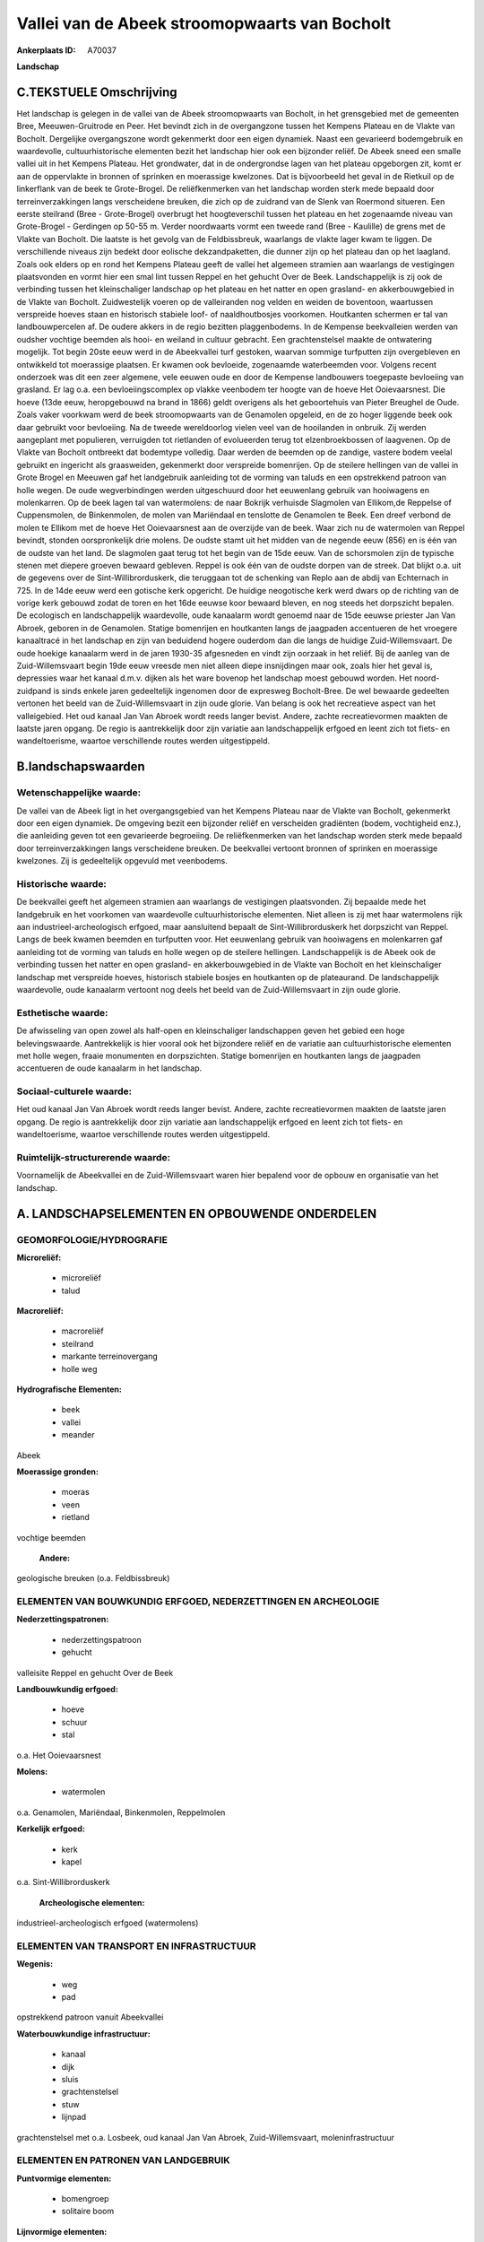 Vallei van de Abeek stroomopwaarts van Bocholt
==============================================

:Ankerplaats ID: A70037


**Landschap**



C.TEKSTUELE Omschrijving
------------------------

Het landschap is gelegen in de vallei van de Abeek stroomopwaarts van
Bocholt, in het grensgebied met de gemeenten Bree, Meeuwen-Gruitrode en
Peer. Het bevindt zich in de overgangzone tussen het Kempens Plateau en
de Vlakte van Bocholt. Dergelijke overgangszone wordt gekenmerkt door
een eigen dynamiek. Naast een gevarieerd bodemgebruik en waardevolle,
cultuurhistorische elementen bezit het landschap hier ook een bijzonder
reliëf. De Abeek sneed een smalle vallei uit in het Kempens Plateau. Het
grondwater, dat in de ondergrondse lagen van het plateau opgeborgen zit,
komt er aan de oppervlakte in bronnen of sprinken en moerassige
kwelzones. Dat is bijvoorbeeld het geval in de Rietkuil op de
linkerflank van de beek te Grote-Brogel. De reliëfkenmerken van het
landschap worden sterk mede bepaald door terreinverzakkingen langs
verscheidene breuken, die zich op de zuidrand van de Slenk van Roermond
situeren. Een eerste steilrand (Bree - Grote-Brogel) overbrugt het
hoogteverschil tussen het plateau en het zogenaamde niveau van
Grote-Brogel - Gerdingen op 50-55 m. Verder noordwaarts vormt een tweede
rand (Bree - Kaulille) de grens met de Vlakte van Bocholt. Die laatste
is het gevolg van de Feldbissbreuk, waarlangs de vlakte lager kwam te
liggen. De verschillende niveaus zijn bedekt door eolische
dekzandpaketten, die dunner zijn op het plateau dan op het laagland.
Zoals ook elders op en rond het Kempens Plateau geeft de vallei het
algemeen stramien aan waarlangs de vestigingen plaatsvonden en vormt
hier een smal lint tussen Reppel en het gehucht Over de Beek.
Landschappelijk is zij ook de verbinding tussen het kleinschaliger
landschap op het plateau en het natter en open grasland- en
akkerbouwgebied in de Vlakte van Bocholt. Zuidwestelijk voeren op de
valleiranden nog velden en weiden de boventoon, waartussen verspreide
hoeves staan en historisch stabiele loof- of naaldhoutbosjes voorkomen.
Houtkanten schermen er tal van landbouwpercelen af. De oudere akkers in
de regio bezitten plaggenbodems. In de Kempense beekvalleien werden van
oudsher vochtige beemden als hooi- en weiland in cultuur gebracht. Een
grachtenstelsel maakte de ontwatering mogelijk. Tot begin 20ste eeuw
werd in de Abeekvallei turf gestoken, waarvan sommige turfputten zijn
overgebleven en ontwikkeld tot moerassige plaatsen. Er kwamen ook
bevloeide, zogenaamde waterbeemden voor. Volgens recent onderzoek was
dit een zeer algemene, vele eeuwen oude en door de Kempense landbouwers
toegepaste bevloeiing van grasland. Er lag o.a. een bevloeiingscomplex
op vlakke veenbodem ter hoogte van de hoeve Het Ooievaarsnest. Die hoeve
(13de eeuw, heropgebouwd na brand in 1866) geldt overigens als het
geboortehuis van Pieter Breughel de Oude. Zoals vaker voorkwam werd de
beek stroomopwaarts van de Genamolen opgeleid, en de zo hoger liggende
beek ook daar gebruikt voor bevloeiing. Na de tweede wereldoorlog vielen
veel van de hooilanden in onbruik. Zij werden aangeplant met populieren,
verruigden tot rietlanden of evolueerden terug tot elzenbroekbossen of
laagvenen. Op de Vlakte van Bocholt ontbreekt dat bodemtype volledig.
Daar werden de beemden op de zandige, vastere bodem veelal gebruikt en
ingericht als graasweiden, gekenmerkt door verspreide bomenrijen. Op de
steilere hellingen van de vallei in Grote Brogel en Meeuwen gaf het
landgebruik aanleiding tot de vorming van taluds en een opstrekkend
patroon van holle wegen. De oude wegverbindingen werden uitgeschuurd
door het eeuwenlang gebruik van hooiwagens en molenkarren. Op de beek
lagen tal van watermolens: de naar Bokrijk verhuisde Slagmolen van
Ellikom,de Reppelse of Cuppensmolen, de Binkenmolen, de molen van
Mariëndaal en tenslotte de Genamolen te Beek. Een dreef verbond de molen
te Ellikom met de hoeve Het Ooievaarsnest aan de overzijde van de beek.
Waar zich nu de watermolen van Reppel bevindt, stonden oorspronkelijk
drie molens. De oudste stamt uit het midden van de negende eeuw (856) en
is één van de oudste van het land. De slagmolen gaat terug tot het begin
van de 15de eeuw. Van de schorsmolen zijn de typische stenen met diepere
groeven bewaard gebleven. Reppel is ook één van de oudste dorpen van de
streek. Dat blijkt o.a. uit de gegevens over de Sint-Willibrorduskerk,
die teruggaan tot de schenking van Replo aan de abdij van Echternach in
725. In de 14de eeuw werd een gotische kerk opgericht. De huidige
neogotische kerk werd dwars op de richting van de vorige kerk gebouwd
zodat de toren en het 16de eeuwse koor bewaard bleven, en nog steeds het
dorpszicht bepalen. De ecologisch en landschappelijk waardevolle, oude
kanaalarm wordt genoemd naar de 15de eeuwse priester Jan Van Abroek,
geboren in de Genamolen. Statige bomenrijen en houtkanten langs de
jaagpaden accentueren de het vroegere kanaaltracé in het landschap en
zijn van beduidend hogere ouderdom dan die langs de huidige
Zuid-Willemsvaart. De oude hoekige kanaalarm werd in de jaren 1930-35
afgesneden en vindt zijn oorzaak in het reliëf. Bij de aanleg van de
Zuid-Willemsvaart begin 19de eeuw vreesde men niet alleen diepe
insnijdingen maar ook, zoals hier het geval is, depressies waar het
kanaal d.m.v. dijken als het ware bovenop het landschap moest gebouwd
worden. Het noord-zuidpand is sinds enkele jaren gedeeltelijk ingenomen
door de expresweg Bocholt-Bree. De wel bewaarde gedeelten vertonen het
beeld van de Zuid-Willemsvaart in zijn oude glorie. Van belang is ook
het recreatieve aspect van het valleigebied. Het oud kanaal Jan Van
Abroek wordt reeds langer bevist. Andere, zachte recreatievormen maakten
de laatste jaren opgang. De regio is aantrekkelijk door zijn variatie
aan landschappelijk erfgoed en leent zich tot fiets- en wandeltoerisme,
waartoe verschillende routes werden uitgestippeld.



B.landschapswaarden
-------------------


Wetenschappelijke waarde:
~~~~~~~~~~~~~~~~~~~~~~~~~

De vallei van de Abeek ligt in het overgangsgebied van het Kempens
Plateau naar de Vlakte van Bocholt, gekenmerkt door een eigen dynamiek.
De omgeving bezit een bijzonder reliëf en verscheiden gradiënten (bodem,
vochtigheid enz.), die aanleiding geven tot een gevarieerde begroeiing.
De reliëfkenmerken van het landschap worden sterk mede bepaald door
terreinverzakkingen langs verscheidene breuken. De beekvallei vertoont
bronnen of sprinken en moerassige kwelzones. Zij is gedeeltelijk
opgevuld met veenbodems.

Historische waarde:
~~~~~~~~~~~~~~~~~~~


De beekvallei geeft het algemeen stramien aan waarlangs de
vestigingen plaatsvonden. Zij bepaalde mede het landgebruik en het
voorkomen van waardevolle cultuurhistorische elementen. Niet alleen is
zij met haar watermolens rijk aan industrieel-archeologisch erfgoed,
maar aansluitend bepaalt de Sint-Willibrorduskerk het dorpszicht van
Reppel. Langs de beek kwamen beemden en turfputten voor. Het eeuwenlang
gebruik van hooiwagens en molenkarren gaf aanleiding tot de vorming van
taluds en holle wegen op de steilere hellingen. Landschappelijk is de
Abeek ook de verbinding tussen het natter en open grasland- en
akkerbouwgebied in de Vlakte van Bocholt en het kleinschaliger landschap
met verspreide hoeves, historisch stabiele bosjes en houtkanten op de
plateaurand. De landschappelijk waardevolle, oude kanaalarm vertoont nog
deels het beeld van de Zuid-Willemsvaart in zijn oude glorie.

Esthetische waarde:
~~~~~~~~~~~~~~~~~~~

De afwisseling van open zowel als half-open en
kleinschaliger landschappen geven het gebied een hoge belevingswaarde.
Aantrekkelijk is hier vooral ook het bijzondere reliëf en de variatie
aan cultuurhistorische elementen met holle wegen, fraaie monumenten en
dorpszichten. Statige bomenrijen en houtkanten langs de jaagpaden
accentueren de oude kanaalarm in het landschap.


Sociaal-culturele waarde:
~~~~~~~~~~~~~~~~~~~~~~~~~


Het oud kanaal Jan Van Abroek wordt reeds
langer bevist. Andere, zachte recreatievormen maakten de laatste jaren
opgang. De regio is aantrekkelijk door zijn variatie aan landschappelijk
erfgoed en leent zich tot fiets- en wandeltoerisme, waartoe
verschillende routes werden uitgestippeld.

Ruimtelijk-structurerende waarde:
~~~~~~~~~~~~~~~~~~~~~~~~~~~~~~~~~

Voornamelijk de Abeekvallei en de Zuid-Willemsvaart waren hier
bepalend voor de opbouw en organisatie van het landschap.



A. LANDSCHAPSELEMENTEN EN OPBOUWENDE ONDERDELEN
-----------------------------------------------



GEOMORFOLOGIE/HYDROGRAFIE
~~~~~~~~~~~~~~~~~~~~~~~~~

**Microreliëf:**

 * microreliëf
 * talud


**Macroreliëf:**

 * macroreliëf
 * steilrand
 * markante terreinovergang
 * holle weg

**Hydrografische Elementen:**

 * beek
 * vallei
 * meander


Abeek

**Moerassige gronden:**

 * moeras
 * veen
 * rietland


vochtige beemden

 **Andere:**
geologische breuken (o.a. Feldbissbreuk)

ELEMENTEN VAN BOUWKUNDIG ERFGOED, NEDERZETTINGEN EN ARCHEOLOGIE
~~~~~~~~~~~~~~~~~~~~~~~~~~~~~~~~~~~~~~~~~~~~~~~~~~~~~~~~~~~~~~~

**Nederzettingspatronen:**

 * nederzettingspatroon
 * gehucht

valleisite Reppel en gehucht Over de Beek

**Landbouwkundig erfgoed:**

 * hoeve
 * schuur
 * stal


o.a. Het Ooievaarsnest

**Molens:**

 * watermolen


o.a. Genamolen, Mariëndaal, Binkenmolen, Reppelmolen

**Kerkelijk erfgoed:**

 * kerk
 * kapel


o.a. Sint-Willibrorduskerk

 **Archeologische elementen:**
industrieel-archeologisch erfgoed (watermolens)

ELEMENTEN VAN TRANSPORT EN INFRASTRUCTUUR
~~~~~~~~~~~~~~~~~~~~~~~~~~~~~~~~~~~~~~~~~

**Wegenis:**

 * weg
 * pad


opstrekkend patroon vanuit Abeekvallei

**Waterbouwkundige infrastructuur:**

 * kanaal
 * dijk
 * sluis
 * grachtenstelsel
 * stuw
 * lijnpad


grachtenstelsel met o.a. Losbeek, oud kanaal Jan Van Abroek,
Zuid-Willemsvaart, moleninfrastructuur

ELEMENTEN EN PATRONEN VAN LANDGEBRUIK
~~~~~~~~~~~~~~~~~~~~~~~~~~~~~~~~~~~~~

**Puntvormige elementen:**

 * bomengroep
 * solitaire boom


**Lijnvormige elementen:**

 * dreef
 * bomenrij
 * houtkant

**Kunstmatige waters:**

 * poel
 * turfput
 * vijver


**Topografie:**

 * onregelmatig


**Historisch stabiel landgebruik:**

 * permanent grasland
 * plaggenbodems


o.a. vochtige hooi- en weilanden

**Bos:**

 * naald
 * loof
 * broek
 * hakhout
 * struweel


**Bijzondere waterhuishouding:**

 * ontwatering
 * vloeiweide
 * watering


o.a. kleinschalige waterbeemden

OPMERKINGEN EN KNELPUNTEN
~~~~~~~~~~~~~~~~~~~~~~~~~

Het noord-zuidpand van het oud kanaal Jan Van Abroek is sinds enkele
jaren gedeeltelijk ingenomen door de expresweg Bocholt-Bree. De recente
bebouwing levert geen bijdrage tot de landschapswaarden.
